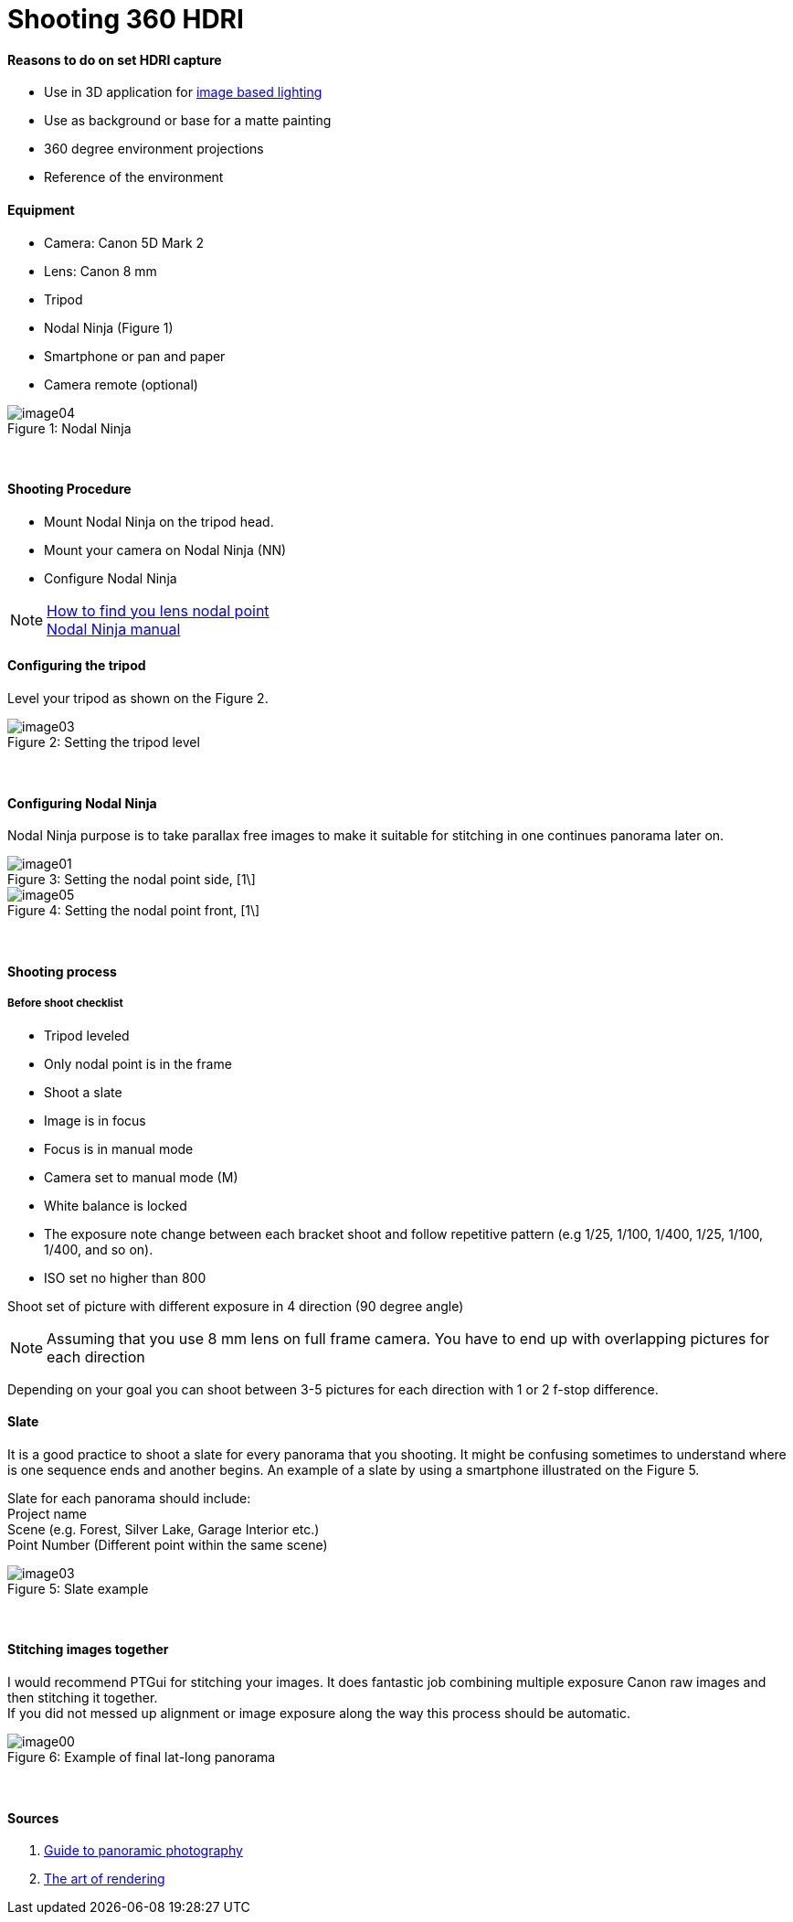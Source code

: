 = Shooting 360 HDRI

:hp-tags: onset, hdri, 360
:hardbreaks:

#### Reasons to do on set HDRI capture
- Use in 3D application for link:http://www.fxguide.com/featured/the-art-of-rendering/[image based lighting]
- Use as background or base for a matte painting
- 360 degree environment projections
- Reference of the environment

#### Equipment
- Camera: Canon 5D Mark 2
- Lens: Canon 8 mm
- Tripod
- Nodal Ninja (Figure 1)
- Smartphone or pan and paper
- Camera remote (optional)


image::shooting_360_hdri/image04.jpg[caption="Figure 1: ", title="Nodal Ninja"]
{nbsp}

#### Shooting Procedure
* Mount Nodal Ninja on the tripod head.
* Mount your camera on Nodal Ninja (NN)
* Configure Nodal Ninja

NOTE: link:https://www.youtube.com/watch?v=k0HaRZi-FWs[How to find you lens nodal point]
	  link:http://www.nodalninja.com/Manuals/NN4_USER_MANUAL.pdf[Nodal Ninja manual]
      
#### Configuring the tripod

Level your tripod as shown on the Figure 2.

image::shooting_360_hdri/image03.jpg[caption="Figure 2: ", title="Setting the tripod level"]
{nbsp}

#### Configuring Nodal Ninja
Nodal Ninja purpose is to take parallax free images to make it suitable for stitching in one continues panorama later on.

image::shooting_360_hdri/image01.jpg[caption="Figure 3: ", title="Setting the nodal point side, [1\]"]
image::shooting_360_hdri/image05.jpg[caption="Figure 4: ", title="Setting the nodal point front, [1\]"]
{nbsp}

#### Shooting process
##### Before shoot checklist
* Tripod leveled
* Only nodal point is in the frame
* Shoot a slate
* Image is in focus
* Focus is in manual mode
* Camera set to manual mode (M)
* White balance is locked
* The exposure note change between each bracket shoot and follow repetitive pattern (e.g 1/25, 1/100, 1/400, 1/25, 1/100, 1/400, and so on).
* ISO set no higher than 800

Shoot set of picture with different exposure in 4 direction (90 degree angle)

NOTE: Assuming that you use 8 mm lens on full frame camera. You have to end up with overlapping pictures for each direction

Depending on your goal you can shoot between 3-5 pictures for each direction with 1 or 2 f-stop difference.


#### Slate
It is a good practice to shoot a slate for every panorama that you shooting. It might be confusing sometimes to understand where is one sequence ends and another begins. An example of a slate by using a smartphone illustrated on the Figure 5.

Slate for each panorama should include:
Project name
Scene (e.g. Forest, Silver Lake, Garage Interior etc.)
Point Number (Different point within the same scene)

image::shooting_360_hdri/image03.jpg[caption="Figure 5: ", title="Slate example"]
{nbsp}

#### Stitching images together
I would recommend PTGui for stitching your images. It does fantastic job combining multiple exposure Canon raw images and then stitching it together.
If you did not messed up alignment or image exposure along the way this process should be automatic.

image::shooting_360_hdri/image00.jpg[caption="Figure 6: ", title="Example of final lat-long panorama"]
{nbsp}

#### Sources
1. link:http://www.guide-photo-panoramique.com/[Guide to panoramic photography]
2. link:http://www.fxguide.com/featured/the-art-of-rendering/[The art of rendering]



